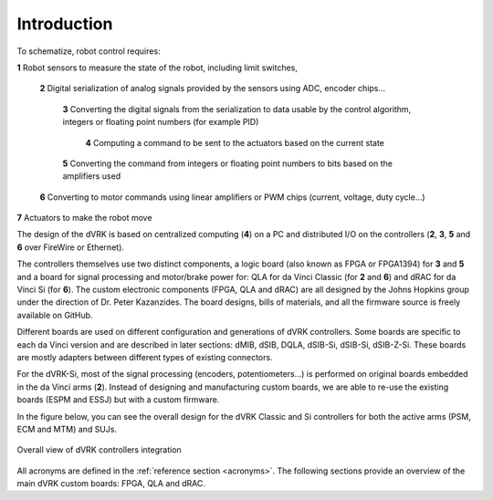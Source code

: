 ************
Introduction
************

To schematize, robot control requires:

**1** Robot sensors to measure the state of the robot, including limit switches,

  **2** Digital serialization of analog signals provided by the sensors using ADC, encoder chips...

    **3** Converting the digital signals from the serialization to data usable by the control algorithm, integers or floating point numbers (for example PID)

      **4** Computing a command to be sent to the actuators based on the current state

    **5** Converting the command from integers or floating point numbers to bits based on the amplifiers used

  **6** Converting to motor commands using linear amplifiers or PWM chips (current, voltage, duty cycle...)

**7** Actuators to make the robot move

The design of the dVRK is based on centralized computing (**4**) on a PC and
distributed I/O on the controllers (**2**, **3**, **5** and **6** over FireWire
or Ethernet).

The controllers themselves use two distinct components, a logic board (also
known as FPGA or FPGA1394) for **3** and **5** and a board for signal processing
and motor/brake power for: QLA for da Vinci Classic (for **2** and **6**) and
dRAC for da Vinci Si (for **6**).  The custom electronic components (FPGA, QLA
and dRAC) are all designed by the Johns Hopkins group under the direction of Dr.
Peter Kazanzides. The board designs, bills of materials, and all the firmware
source is freely available on GitHub.

Different boards are used on different configuration and generations of dVRK
controllers. Some boards are specific to each da Vinci version and are described
in later sections: dMIB, dSIB, DQLA, dSIB-Si, dSIB-Si, dSIB-Z-Si. These boards
are mostly adapters between different types of existing connectors.

For the dVRK-Si, most of the signal processing (encoders, potentiometers...) is
performed on original boards embedded in the da Vinci arms (**2**).  Instead of
designing and manufacturing custom boards, we are able to re-use the existing
boards (ESPM and ESSJ) but with a custom firmware.

In the figure below, you can see the overall design for the dVRK Classic and Si
controllers for both the active arms (PSM, ECM and MTM) and SUJs.

.. figure:: /images/controllers/dVRK-signals-all-controllers.*
   :width: 600
   :align: center

   Overall view of dVRK controllers integration

All acronyms are defined in the :ref:`reference section <acronyms>`.  The
following sections provide an overview of the main dVRK custom boards: FPGA, QLA
and dRAC.
